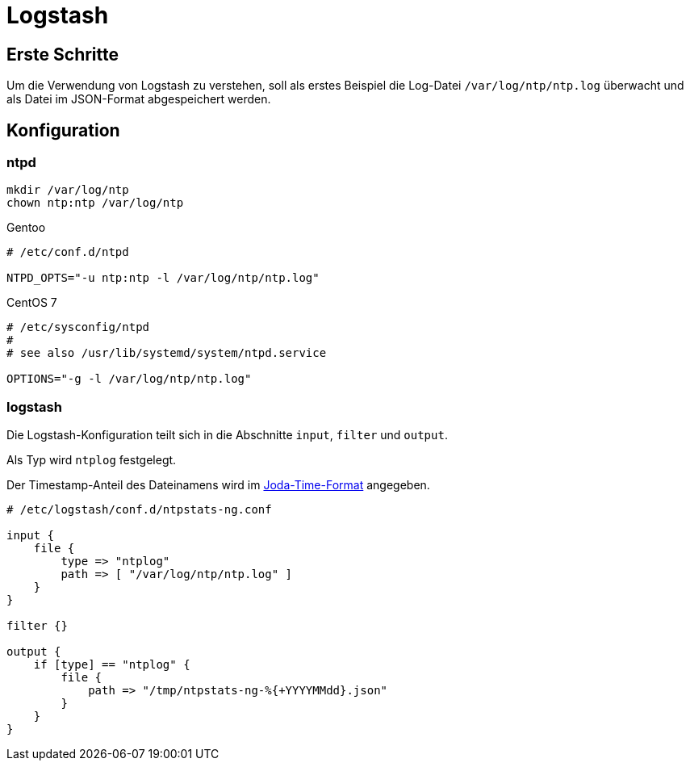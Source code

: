 = Logstash
:linkattrs:

== Erste Schritte

Um die Verwendung von Logstash zu verstehen, soll als erstes Beispiel die Log-Datei `/var/log/ntp/ntp.log` überwacht und als Datei im JSON-Format abgespeichert werden.

== Konfiguration

=== ntpd

----
mkdir /var/log/ntp
chown ntp:ntp /var/log/ntp
----

.Gentoo
----
# /etc/conf.d/ntpd

NTPD_OPTS="-u ntp:ntp -l /var/log/ntp/ntp.log"
----

.CentOS 7
----
# /etc/sysconfig/ntpd
#
# see also /usr/lib/systemd/system/ntpd.service

OPTIONS="-g -l /var/log/ntp/ntp.log"
----

=== logstash

Die Logstash-Konfiguration teilt sich in die Abschnitte `input`, `filter` und
`output`.

Als Typ wird `ntplog` festgelegt.

Der Timestamp-Anteil des Dateinamens wird im xref:../A-BOOKMARKS.adoc#bookmark_joda_time[Joda-Time-Format] angegeben.

----
# /etc/logstash/conf.d/ntpstats-ng.conf

input {
    file {
        type => "ntplog"
        path => [ "/var/log/ntp/ntp.log" ]
    }
}

filter {}

output {
    if [type] == "ntplog" {
	file {
	    path => "/tmp/ntpstats-ng-%{+YYYYMMdd}.json"
	}
    }
}
----
